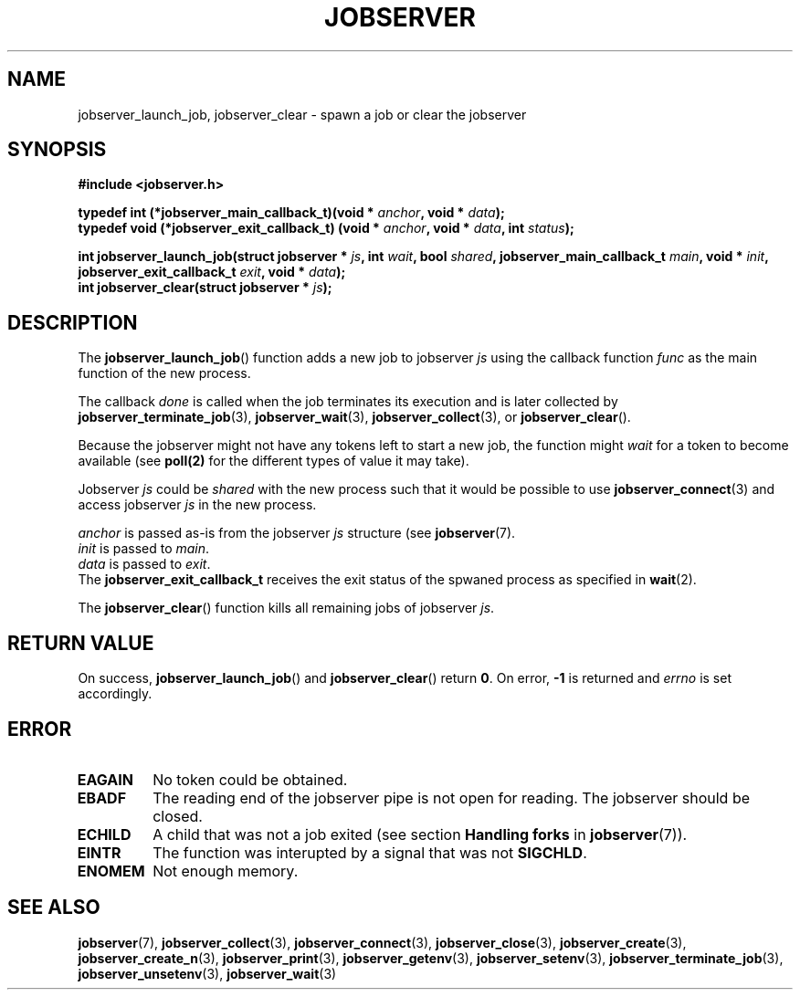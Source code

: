 .TH JOBSERVER 3

.SH NAME

jobserver_launch_job, jobserver_clear - spawn a job or clear the jobserver

.SH SYNOPSIS

.B #include <jobserver.h>

.B typedef int (*jobserver_main_callback_t)(void * \fIanchor\fP, void * \fIdata\fP);
.br
.B typedef void (*jobserver_exit_callback_t) (void * \fIanchor\fP, void * \fIdata\fP, int \fIstatus\fP);

.B int jobserver_launch_job(struct jobserver * \fIjs\fP, int \fIwait\fP, bool \fIshared\fP, jobserver_main_callback_t \fImain\fP, void * \fIinit\fP, jobserver_exit_callback_t \fIexit\fP, void * \fIdata\fP);
.br
.B int jobserver_clear(struct jobserver * \fIjs\fP);

.SH DESCRIPTION

The
.BR jobserver_launch_job ()
function adds a new job to jobserver \fIjs\fP using the callback
function \fIfunc\fP as the main function of the new process.

The callback \fIdone\fP is called when the job terminates its execution and
is later collected by \fBjobserver_terminate_job\fP(3), \fBjobserver_wait\fP(3),
\fBjobserver_collect\fP(3), or \fBjobserver_clear\fP().

Because the jobserver might not have any tokens left to start a new job,
the function might \fIwait\fP for a token to become available (see
.BR poll(2)
for the different types of value it may take).

Jobserver \fIjs\fP could be \fIshared\fP with the new
process such that it would be possible to use \fBjobserver_connect\fP(3)
and access jobserver \fIjs\fP in the new process.

\fIanchor\fP is passed as-is from the jobserver \fIjs\fP
structure (see
.BR jobserver (7).
.br
\fIinit\fP is passed to \fImain\fP.
.br
\fIdata\fP is passed to \fIexit\fP.
.br
The \fBjobserver_exit_callback_t\fP receives the exit status of the spwaned process as
specified in
.BR wait (2).

The
.BR jobserver_clear ()
function kills all remaining jobs of jobserver \fIjs\fP.

.SH RETURN VALUE

On success, \fBjobserver_launch_job\fP() and \fBjobserver_clear\fP() return
\fB0\fP. On error, \fB-1\fP is returned and \fIerrno\fP is set accordingly.

.SH ERROR

.TP
.B EAGAIN
No token could be obtained.
.TP
.B EBADF
The reading end of the jobserver pipe is not open for reading.
The jobserver should be closed.
.TP
.B ECHILD
A child that was not a job exited
(see section \fBHandling forks\fP in \fBjobserver\fP(7)).
.TP
.B EINTR
The function was interupted by a signal that was not \fBSIGCHLD\fP.
.TP
.B ENOMEM
Not enough memory.

.SH SEE ALSO

.BR jobserver (7),
.BR jobserver_collect (3),
.BR jobserver_connect (3),
.BR jobserver_close (3),
.BR jobserver_create (3),
.BR jobserver_create_n (3),
.BR jobserver_print (3),
.BR jobserver_getenv (3),
.BR jobserver_setenv (3),
.BR jobserver_terminate_job (3),
.BR jobserver_unsetenv (3),
.BR jobserver_wait (3)
